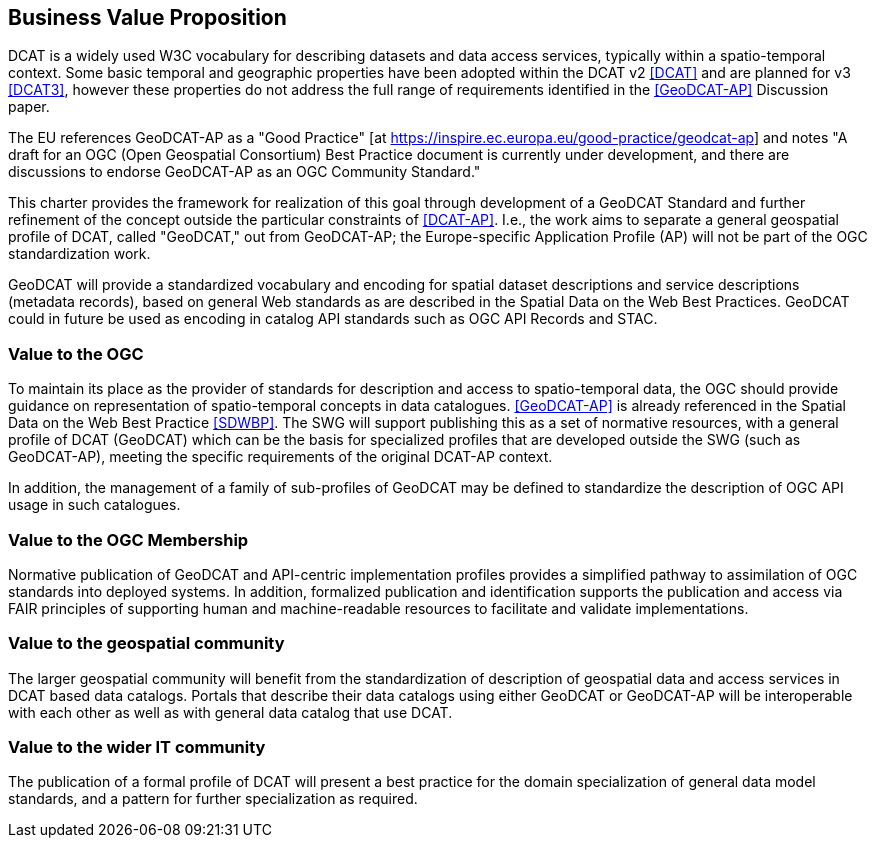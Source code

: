 == Business Value Proposition

////
This section provides a statement describing the value of this standards activity in relation to the OGC Membership, the geospatial community, and the wider IT community. This statement can be in terms of the interoperability problem being solved, processing Change requests to meet market (and Member requirements), a policy requirement and/or some other business value proposition. The proposition described in this section does not have to be in economic terms.
////
DCAT is a widely used W3C vocabulary for describing datasets and data access services, typically within a spatio-temporal context. Some basic temporal and geographic properties have been adopted within the DCAT v2 <<DCAT>> and are planned for v3 <<DCAT3>>, however these properties do not address the full range of requirements identified in the <<GeoDCAT-AP>> Discussion paper. 

The EU references GeoDCAT-AP as a "Good Practice" [at https://inspire.ec.europa.eu/good-practice/geodcat-ap] and notes "A draft for an OGC (Open Geospatial Consortium) Best Practice document is currently under development, and there are discussions to endorse GeoDCAT-AP as an OGC Community Standard."

This charter provides the framework for realization of this goal through development of a GeoDCAT Standard and further refinement of the concept outside the particular constraints of <<DCAT-AP>>. I.e., the work aims to separate a general geospatial profile of DCAT, called "GeoDCAT," out from GeoDCAT-AP; the Europe-specific Application Profile (AP) will not be part of the OGC standardization work.

GeoDCAT will provide a standardized vocabulary and encoding for spatial dataset descriptions and service descriptions (metadata records), based on general Web standards as are described in the Spatial Data on the Web Best Practices. GeoDCAT could in future be used as encoding in catalog API standards such as OGC API Records and STAC.

=== Value to the OGC
To maintain its place as the provider of standards for description and access to spatio-temporal data, the OGC should provide guidance on representation of spatio-temporal concepts in data catalogues. <<GeoDCAT-AP>> is already referenced in the Spatial Data on the Web Best Practice <<SDWBP>>. The SWG will support publishing this as a set of normative resources, with a general profile of DCAT (GeoDCAT) which can be the basis for specialized profiles that are developed outside the SWG (such as GeoDCAT-AP), meeting the specific requirements of the original DCAT-AP context. 

In addition, the management of a family of sub-profiles of GeoDCAT may be defined to standardize the description of OGC API usage in such catalogues. 

=== Value to the OGC Membership
Normative publication of GeoDCAT and API-centric implementation profiles provides a simplified pathway to assimilation of OGC standards into deployed systems. In addition, formalized publication and identification supports the publication and access via FAIR principles of supporting human and machine-readable resources to facilitate and validate implementations.

=== Value to the geospatial community
The larger geospatial community will benefit from the standardization of description of geospatial data and access services in DCAT based data catalogs. Portals that describe their data catalogs using either GeoDCAT or GeoDCAT-AP will be interoperable with each other as well as with general data catalog that use DCAT.

=== Value to the wider IT community
The publication of a formal profile of DCAT will present a best practice for the domain specialization of general data model standards, and a pattern for further specialization as required.
